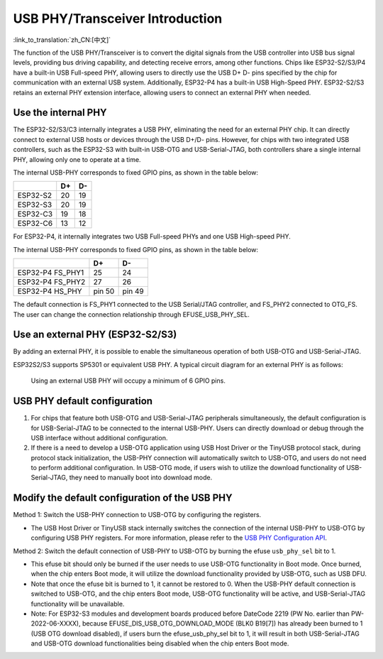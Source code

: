 
USB PHY/Transceiver Introduction
---------------------------------

:link_to_translation:`zh_CN:[中文]`

The function of the USB PHY/Transceiver is to convert the digital signals from the USB controller into USB bus signal levels, providing bus driving capability, and detecting receive errors, among other functions. Chips like ESP32-S2/S3/P4 have a built-in USB Full-speed PHY, allowing users to directly use the USB D+ D- pins specified by the chip for communication with an external USB system. Additionally, ESP32-P4 has a built-in USB High-Speed PHY. ESP32-S2/S3 retains an external PHY extension interface, allowing users to connect an external PHY when needed.

Use the internal PHY
^^^^^^^^^^^^^^^^^^^^^^^^^^^^^^^^^^^^^^^^^

The ESP32-S2/S3/C3 internally integrates a USB PHY, eliminating the need for an external PHY chip. It can directly connect to external USB hosts or devices through the USB D+/D- pins. However, for chips with two integrated USB controllers, such as the ESP32-S3 with built-in USB-OTG and USB-Serial-JTAG, both controllers share a single internal PHY, allowing only one to operate at a time.


.. image:: ../../../_static/usb/esp32s3_usb.png
   :target: ../../../_static/usb/esp32s3_usb.png
   :alt: esp32s3_usb


The internal USB-PHY corresponds to fixed GPIO pins, as shown in the table below:

.. list-table::
   :header-rows: 1

   * -
     - D+
     - D-
   * - ESP32-S2
     - 20
     - 19
   * - ESP32-S3
     - 20
     - 19
   * - ESP32-C3
     - 19
     - 18
   * - ESP32-C6
     - 13
     - 12

For ESP32-P4, it internally integrates two USB Full-speed PHYs and one USB High-speed PHY.

.. image:: ../../../_static/usb/esp32p4_usb.png
   :target: ../../../_static/usb/esp32p4_usb.png
   :alt: esp32p4_usb

The internal USB-PHY corresponds to fixed GPIO pins, as shown in the table below:

.. list-table::
   :header-rows: 1

   * -
     - D+
     - D-
   * - ESP32-P4 FS_PHY1
     - 25
     - 24
   * - ESP32-P4 FS_PHY2
     - 27
     - 26
   * - ESP32-P4 HS_PHY
     - pin 50
     - pin 49

The default connection is FS_PHY1 connected to the USB Serial/JTAG controller, and FS_PHY2 connected to OTG_FS. The user can change the connection relationship through EFUSE_USB_PHY_SEL.

.. _external_phy:

Use an external PHY (ESP32-S2/S3)
^^^^^^^^^^^^^^^^^^^^^^^^^^^^^^^^^^^^^^^^^

By adding an external PHY, it is possible to enable the simultaneous operation of both USB-OTG and USB-Serial-JTAG.

ESP32S2/S3 supports SP5301 or equivalent USB PHY. A typical circuit diagram for an external PHY is as follows:


.. image:: ../../../_static/usb/usb_fs_phy_sp5301.png
   :target: ../../../_static/usb/usb_fs_phy_sp5301.png
   :alt: usb_fs_phy_sp5301


..

   Using an external USB PHY will occupy a minimum of 6 GPIO pins.


USB PHY default configuration
^^^^^^^^^^^^^^^^^^^^^^^^^^^^^^^^^^^^^^^^^


#. For chips that feature both USB-OTG and USB-Serial-JTAG peripherals simultaneously, the default configuration is for USB-Serial-JTAG to be connected to the internal USB-PHY. Users can directly download or debug through the USB interface without additional configuration.
#. If there is a need to develop a USB-OTG application using USB Host Driver or the TinyUSB protocol stack, during protocol stack initialization, the USB-PHY connection will automatically switch to USB-OTG, and users do not need to perform additional configuration. In USB-OTG mode, if users wish to utilize the download functionality of USB-Serial-JTAG, they need to manually boot into download mode.

Modify the default configuration of the USB PHY
^^^^^^^^^^^^^^^^^^^^^^^^^^^^^^^^^^^^^^^^^^^^^^^^^^^^^^^

Method 1: Switch the USB-PHY connection to USB-OTG by configuring the registers.


* The USB Host Driver or TinyUSB stack internally switches the connection of the internal USB-PHY to USB-OTG by configuring USB PHY registers. For more information, please refer to the `USB PHY Configuration API <https://github.com/espressif/esp-idf/blob/master/components/esp_hw_support/include/esp_private/usb_phy.h>`_.

Method 2: Switch the default connection of USB-PHY to USB-OTG by burning the efuse ``usb_phy_sel`` bit to 1.


* This efuse bit should only be burned if the user needs to use USB-OTG functionality in Boot mode. Once burned, when the chip enters Boot mode, it will utilize the download functionality provided by USB-OTG, such as USB DFU.
* Note that once the efuse bit is burned to 1, it cannot be restored to 0. When the USB-PHY default connection is switched to USB-OTG, and the chip enters Boot mode, USB-OTG functionality will be active, and USB-Serial-JTAG functionality will be unavailable.
* Note: For ESP32-S3 modules and development boards produced before DateCode 2219 (PW No. earlier than PW-2022-06-XXXX), because EFUSE_DIS_USB_OTG_DOWNLOAD_MODE (BLK0 B19[7]) has already been burned to 1 (USB OTG download disabled), if users burn the efuse_usb_phy_sel bit to 1, it will result in both USB-Serial-JTAG and USB-OTG download functionalities being disabled when the chip enters Boot mode.
